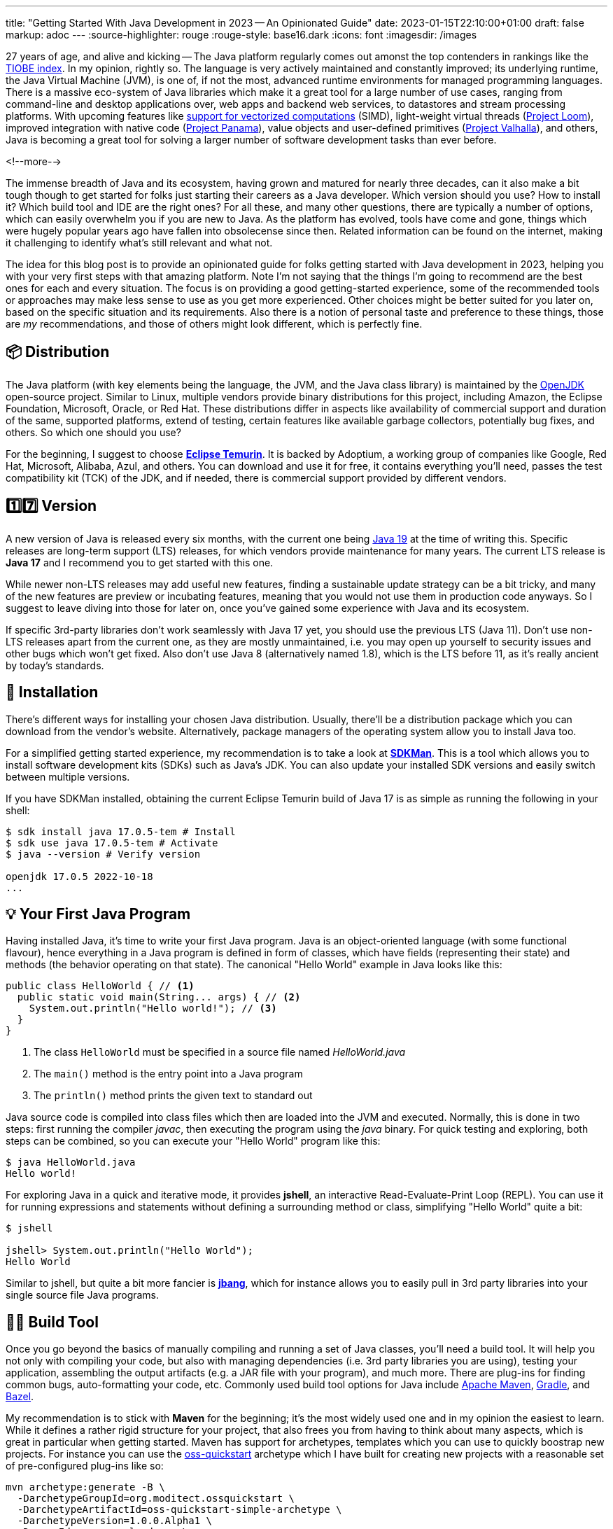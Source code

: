 ---
title: "Getting Started With Java Development in 2023 -- An Opinionated Guide"
date: 2023-01-15T22:10:00+01:00
draft: false
markup: adoc
---
:source-highlighter: rouge
:rouge-style: base16.dark
:icons: font
:imagesdir: /images
ifdef::env-github[]
:imagesdir: ../../static/images
endif::[]

27 years of age, and alive and kicking -- The Java platform regularly comes out amonst the top contenders in rankings like the https://www.tiobe.com/tiobe-index/[TIOBE index].
In my opinion, rightly so. The language is very actively maintained and constantly improved;
its underlying runtime, the Java Virtual Machine (JVM),
is one of, if not the most, advanced runtime environments for managed programming languages.
There is a massive eco-system of Java libraries which make it a great tool for a large number of use cases,
ranging from command-line and desktop applications over, web apps and backend web services, to datastores and stream processing platforms.
With upcoming features like https://openjdk.org/jeps/426[support for vectorized computations] (SIMD),
light-weight virtual threads (https://openjdk.org/projects/loom/[Project Loom]),
improved integration with native code (https://openjdk.org/projects/panama/[Project Panama]),
value objects and user-defined primitives (https://openjdk.org/projects/valhalla/[Project Valhalla]), and others,
Java is becoming a great tool for solving a larger number of software development tasks than ever before.

<!--more-->

The immense breadth of Java and its ecosystem, having grown and matured for nearly three decades,
can it also make a bit tough though to get started for folks just starting their careers as a Java developer.
Which version should you use? How to install it? Which build tool and IDE are the right ones?
For all these, and many other questions, there are typically a number of options,
which can easily overwhelm you if you are new to Java.
As the platform has evolved, tools have come and gone,
things which were hugely popular years ago have fallen into obsolecense since then.
Related information can be found on the internet,
making it challenging to identify what's still relevant and what not.

The idea for this blog post is to provide an opinionated guide for folks getting started with Java development in 2023,
helping you with your very first steps with that amazing platform.
Note I'm not saying that the things I'm going to recommend are the best ones for each and every situation.
The focus is on providing a good getting-started experience,
some of the recommended tools or approaches may make less sense to use as you get more experienced.
Other choices might be better suited for you later on, based on the specific situation and its requirements.
Also there is a notion of personal taste and preference to these things,
those are _my_ recommendations, and those of others might look different, which is perfectly fine.

== 📦 Distribution

The Java platform (with key elements being the language, the JVM, and the Java class library) is maintained by the https://openjdk.org/[OpenJDK] open-source project.
Similar to Linux, multiple vendors provide binary distributions for this project,
including Amazon, the Eclipse Foundation, Microsoft, Oracle, or Red Hat.
These distributions differ in aspects like availability of commercial support and duration of the same, supported platforms,
extend of testing, certain features like available garbage collectors, potentially bug fixes, and others.
So which one should you use?

For the beginning, I suggest to choose *https://adoptium.net/[Eclipse Temurin]*.
It is backed by Adoptium, a working group of companies like Google, Red Hat, Microsoft, Alibaba, Azul, and others.
You can download and use it for free, it contains everything you'll need, passes the test compatibility kit (TCK) of the JDK, and if needed, there is commercial support provided by different vendors.

== 1️⃣7️⃣ Version

A new version of Java is released every six months, with the current one being https://jdk.java.net/19/[Java 19] at the time of writing this.
Specific releases are long-term support (LTS) releases, for which vendors provide maintenance for many years.
The current LTS release is *Java 17* and I recommend you to get started with this one.

While newer non-LTS releases may add useful new features, finding a sustainable update strategy can be a bit tricky,
and many of the new features are preview or incubating features, meaning that you would not use them in production code anyways.
So I suggest to leave diving into those for later on, once you've gained some experience with Java and its ecosystem.

If specific 3rd-party libraries don't work seamlessly with Java 17 yet, you should use the previous LTS (Java 11).
Don't use non-LTS releases apart from the current one, as they are mostly unmaintained,
i.e. you may open up yourself to security issues and other bugs which won't get fixed.
Also don't use Java 8 (alternatively named 1.8),
which is the LTS before 11, as it's really ancient by today's standards.

== 🔧 Installation

There's different ways for installing your chosen Java distribution.
Usually, there'll be a distribution package which you can download from the vendor's website.
Alternatively, package managers of the operating system allow you to install Java too.

For a simplified getting started experience, my recommendation is to take a look at *https://sdkman.io/[SDKMan]*.
This is a tool which allows you to install software development kits (SDKs) such as Java's JDK.
You can also update your installed SDK versions and easily switch between multiple versions.

If you have SDKMan installed, obtaining the current Eclipse Temurin build of Java 17 is as simple as running the following in your shell:

[source,bash,linenums=true]
----
$ sdk install java 17.0.5-tem # Install
$ sdk use java 17.0.5-tem # Activate
$ java --version # Verify version

openjdk 17.0.5 2022-10-18
...
----

== 💡 Your First Java Program

Having installed Java, it's time to write your first Java program.
Java is an object-oriented language (with some functional flavour),
hence everything in a Java program is defined in form of classes, which have fields (representing their state) and methods (the behavior operating on that state).
The canonical "Hello World" example in Java looks like this:

[source,java,linenums=true]
----
public class HelloWorld { // <1>
  public static void main(String... args) { // <2>
    System.out.println("Hello world!"); // <3>
  }
}
----
<1> The class `HelloWorld` must be specified in a source file named _HelloWorld.java_
<2> The `main()` method is the entry point into a Java program
<3> The `println()` method prints the given text to standard out

Java source code is compiled into class files which then are loaded into the JVM and executed.
Normally, this is done in two steps: first running the compiler _javac_, then executing the program using the _java_ binary.
For quick testing and exploring, both steps can be combined, so you can execute your "Hello World" program like this:

[source,bash,linenums=true]
----
$ java HelloWorld.java
Hello world!
----

For exploring Java in a quick and iterative mode,
it provides *jshell*, an interactive Read-Evaluate-Print Loop (REPL).
You can use it for running expressions and statements without defining a surrounding method or class,
simplifying "Hello World" quite a bit:

[source,bash,linenums=true]
----
$ jshell

jshell> System.out.println("Hello World");
Hello World
----

Similar to jshell, but quite a bit more fancier is *https://www.jbang.dev/[jbang]*,
which for instance allows you to easily pull in 3rd party libraries into your single source file Java programs.

== 👷‍♀️ Build Tool

Once you go beyond the basics of manually compiling and running a set of Java classes,
you'll need a build tool.
It will help you not only with compiling your code,
but also with managing dependencies (i.e. 3rd party libraries you are using),
testing your application, assembling the output artifacts (e.g. a JAR file with your program), and much more.
There are plug-ins for finding common bugs, auto-formatting your code, etc.
Commonly used build tool options for Java include https://maven.apache.org/[Apache Maven], https://gradle.org/[Gradle], and https://bazel.build/docs/bazel-and-java[Bazel].

My recommendation is to stick with *Maven* for the beginning;
it's the most widely used one and in my opinion the easiest to learn.
While it defines a rather rigid structure for your project,
that also frees you from having to think about many aspects, which is great in particular when getting started.
Maven has support for archetypes, templates which you can use to quickly boostrap new projects.
For instance you can use the https://github.com/moditect/oss-quickstart[oss-quickstart] archetype which I have built for creating new projects with a reasonable set of pre-configured plug-ins like so:

[source,bash,linenums=true]
----
mvn archetype:generate -B \
  -DarchetypeGroupId=org.moditect.ossquickstart \
  -DarchetypeArtifactId=oss-quickstart-simple-archetype \
  -DarchetypeVersion=1.0.0.Alpha1 \
  -DgroupId=com.example.demos \
  -DartifactId=fancy-project \
  -Dversion=1.0.0-SNAPSHOT \
  -DmoduleName=com.example.fancy
----

Alternative build tools like Gradle tend to provide more flexibility and interesting features like "compilation avoidance" (rebuilding only affected parts of large code bases after a change) or distributed build caches
(increasing developer productivity in particular in large projects),
but I'd wait with looking at those until you truly need them.

== 📝 Editor

Many Java developers love to fight over their favourite build tools, and it's the same with editors and full-blown integrated development environments (IDEs).
So whatever I'm going to say here, it's guaranteed a significant number of people won't like it ;)
My suggestion is to start with *VSCode*.
It's a rather light-weight editor, which comes with good Java developer support,
e.g. for testing and debugging your code.
It integrates very well with Maven-based projects and has a rich eco-system of plug-ins you can tap into.
As your needs grow, you'll probably look for an IDE which come with even more advanced functionality, e.g. when it comes to refactoring your code.
While I'm personally a happy user of the Eclipse IDE,
most folks tend to use *IntelliJ* these days and it's thus what I'd recommend you too look into.
It comes with a feature-rich free community edition which will help you a lot will the day-to-day tasks you'll encounter as a Java developer.
Make sure to spend a few hours to learn the most important keyboard short-cuts,
it will save you lots of time later on.

== 🧱 Application Framework

While you could build a Java application solely based on the class library which comes with Java itself,
depending on what it is you want to build,
you'll be better off using an application framework which provides support for building web applications,
accessing all kinds of databases, structuring your code via dependency injection and much more.
Again, there's plenty of options in Java here,
such as Spring Boot, Quarkus, Jakarta EE, Micronaut, Dropwizard, Helidon, and more.
My personal recommendation here is to use *Quarkus*
(it's the one I'm most familiar with, having worked for Red Hat before, who are the company behind this framework),
or alternatively *Spring Boot*.
Both are widely popular, integrate with a wide range of technologies (e.g. web frameworks and databases of all kinds),
come with excellent developer tooling, and are backed by very active open-source communities.

== 🧩 Libraries

The eco-system of 3rd party libraries is one of Java's absolute super-powers:
there is a ready-made library or framework available for pretty much every task you might think of,
most of the times available as open-source.

Perhaps counter-intuitively, my recommendation here would be to try and refrain from pulling in any libraries into your project,
and instead work with what's available in Java's standard class library (which is huge and covers a wide range of functionality already).
Next, check out what your chosen application framework (if you use one) offers either itself or provides integrations for.
Adding a dependency to an external library should always be a conscious decision,
as you might easily run into version conflicts between transitive dependencies (i.e. dependencies of dependencies, in different versions),
more dependencies increase the complexity of your application (for instance, you must keep them all up-to-date),
they may increase the attack surface of your application, etc.
Sometimes, you might be better off by implementing something yourself, or maybe copy a method or a class of a dependency into your own codebase
(provided the license of the original library allows for that).

That said, some popular libraries you will encounter in many projects include JUnit (for unit testing), slf4j (logging),
Jackson (JSON handling), Hibernate ORM (object-relational persistence), https://www.testcontainers.org/[integration testing with Docker],
and https://www.archunit.org/[ArchUnit](enforcing software architecture rules).

Most open-source dependencies are available via the https://search.maven.org/[Maven Central] repository;
All the build tools integrate with it, not only Maven itself, but also Gradle and all the others.
The https://mvnrepository.com/[MVN Repository] site is a good starting point for finding dependencies and their latest versions.

== 🐳 Container Base Image

In particular when you are going to work on an enterprise application,
chances are that you'll deploy your application in form of a container image,
so people can run your application on Docker or Kubernetes.
Sticking to the recommendation on using Eclipse Temurin as your Java distribution,
I'd suggest to use the *https://hub.docker.com/\_/eclipse-temurin/[Temurin image]* as the base for your application images,
e.g. `eclipse-temurin:17` for Java 17.
Just make sure to keep your image up to date,
so you and your users benefit from updates to the base image.
One base image you should avoid is the https://hub.docker.com/\_/openjdk[OpenJDK] one,
which is officially deprecated and not recommended for production usage.

== 📚 Learning the Language

Providing an introduction to all the features of the Java programming language is beyond the scope of this blog post.
For truly learning the language,
my recommendation would be to get a good book, grab a coffee (or two, or three, ...) and work through its chapters, in order of your personal interests.
A popular choice for getting started with Java is https://www.oreilly.com/library/view/head-first-java/9781492091646/["Head First Java, 3rd Edition"]
by Kathy Sierra, Bert Bates, Trisha Gee, nicely complemented by https://www.manning.com/books/the-well-grounded-java-developer-second-edition[The Well-Grounded Java Developer, 2nd Edition], by Benjamin Evans, Jason Clark, and Martijn Verburg.
A must-read for honing your Java skills is https://www.oreilly.com/library/view/effective-java-3rd/9780134686097/["Effective Java, 3rd Edition"], by Joshua Bloch.
While this has been updated for Java 9 the last time,
its contents are pretty much timeless and still apply to current Java versions.

As far as online resources are concerned,
a classic one are the https://docs.oracle.com/javase/tutorial/index.html[Java Tutorials by Oracle], which touch on a wide range of topics.
Unfortunately though, they haven't been updated since Java 8, so they don't cover any features added after that.
They still are a good starting point for learning the basics.
A very good addition is https://dev.java/learn/["Learn Java"] trail on dev.java,
which also covers newer developments.

The canonical resource describing the Java language is its specification,
the https://docs.oracle.com/javase/specs/jls/se17/html/index.html[Java Language Specification], or JLS for short.
The specification is written in a very concise and very well understandable way,
and I highly recommend you to take a look if you'd like to understand how specific details of the language exactly work.
That being said, when you're just about to get started with learning Java, you'll be better off by studying the books or tutorials mentioned above.

If certifications are your thing, you might consider to learn and take the exam for the https://education.oracle.com/products/trackp_OCPJSE17["Oracle Certified Professional: Java SE 17 Developer"] one.
I'd only recommend doing so after having worked with Java at least for a year or so,
as the exam actually is quite involved.
You'll certainly learn a lot about Java, including all kinds of corner cases and odd details;
not everything will necessarily translate into your day-to-day work as a developer, though.
So you should consciously decide whether you want to spend the time for preparing for the certification or not.

== 🔭 Next Steps

While the points above hopefully can help you to embark onto a successful journey with the Java platform,
this is only a starting point.
Depending on your specific needs and requirements, here is a number possible next topics to explore and learn about:

* Exploring https://docs.oracle.com/en/java/javase/17/docs/specs/man/index.html[the tools] which come with the JDK, for instance _javadoc_ (for generating API documentation), _jcmd_ (for sending diagnostic commands to a running Java application), or _jpackage_ (for packaging self-contained Java applications)
* Building native binaries using GraalVM, allowing for a fast start-up and low memory consumption; very useful for instance for building command-line tools or AWS Lambda functions
* Analyzing the performance and runtime characteristics of your application using JDK Flight Recorder and JDK Mission Control
* Setting up continuous integration (CI) workflows for automatically https://docs.github.com/en/actions/automating-builds-and-tests/building-and-testing-java-with-maven[building and testing] your application with GitHub Actions (the aforementioned Maven oss-quickstart archetype will generate a basic template for that automatically)
* Publishing open-source libraries to Maven Central with JReleaser
* Organizing large projects in self-contained, loosely coupled units, using the https://dev.java/learn/modules/[Java Module System]

Finally, a few resources which should help you to stay up-to-date with everything Java and learn what's going on in the community:

* https://dev.java/news/[Java News] on dev.ava
* https://inside.java/[inside.java] ("news and views from members of the Java team at Oracle")
* https://chriswhocodes.com/jepsearch.html[JEP Search] (for searching and filtering Java enhancement proposals, i.e. changes to the language and the platform)
* https://foojay.io/[Foojay] (Friends of OpenJDK)
* Some Twitter handles to follow: https://twitter.com/java[@java], https://twitter.com/Java_Champions[@Java_Champions], https://twitter.com/JavaAtMicrosoft[JavaAtMicrosoft], https://twitter.com/RedHatJava[RedHatJava]
